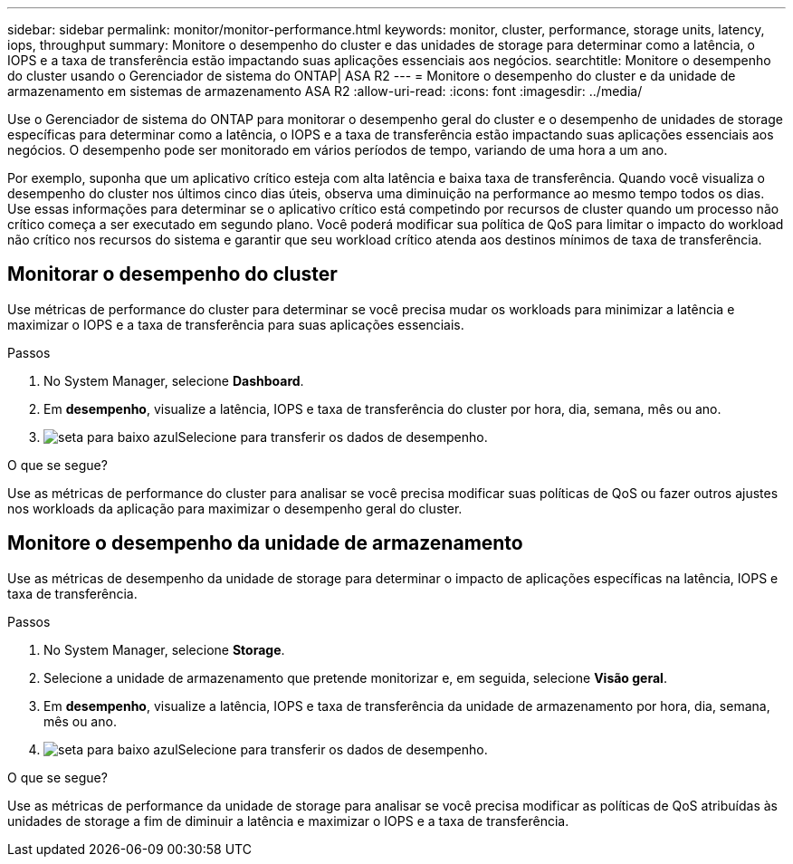 ---
sidebar: sidebar 
permalink: monitor/monitor-performance.html 
keywords: monitor, cluster, performance, storage units, latency, iops, throughput 
summary: Monitore o desempenho do cluster e das unidades de storage para determinar como a latência, o IOPS e a taxa de transferência estão impactando suas aplicações essenciais aos negócios. 
searchtitle: Monitore o desempenho do cluster usando o Gerenciador de sistema do ONTAP| ASA R2 
---
= Monitore o desempenho do cluster e da unidade de armazenamento em sistemas de armazenamento ASA R2
:allow-uri-read: 
:icons: font
:imagesdir: ../media/


[role="lead"]
Use o Gerenciador de sistema do ONTAP para monitorar o desempenho geral do cluster e o desempenho de unidades de storage específicas para determinar como a latência, o IOPS e a taxa de transferência estão impactando suas aplicações essenciais aos negócios. O desempenho pode ser monitorado em vários períodos de tempo, variando de uma hora a um ano.

Por exemplo, suponha que um aplicativo crítico esteja com alta latência e baixa taxa de transferência. Quando você visualiza o desempenho do cluster nos últimos cinco dias úteis, observa uma diminuição na performance ao mesmo tempo todos os dias. Use essas informações para determinar se o aplicativo crítico está competindo por recursos de cluster quando um processo não crítico começa a ser executado em segundo plano. Você poderá modificar sua política de QoS para limitar o impacto do workload não crítico nos recursos do sistema e garantir que seu workload crítico atenda aos destinos mínimos de taxa de transferência.



== Monitorar o desempenho do cluster

Use métricas de performance do cluster para determinar se você precisa mudar os workloads para minimizar a latência e maximizar o IOPS e a taxa de transferência para suas aplicações essenciais.

.Passos
. No System Manager, selecione *Dashboard*.
. Em *desempenho*, visualize a latência, IOPS e taxa de transferência do cluster por hora, dia, semana, mês ou ano.
. image:icon_download.png["seta para baixo azul"]Selecione para transferir os dados de desempenho.


.O que se segue?
Use as métricas de performance do cluster para analisar se você precisa modificar suas políticas de QoS ou fazer outros ajustes nos workloads da aplicação para maximizar o desempenho geral do cluster.



== Monitore o desempenho da unidade de armazenamento

Use as métricas de desempenho da unidade de storage para determinar o impacto de aplicações específicas na latência, IOPS e taxa de transferência.

.Passos
. No System Manager, selecione *Storage*.
. Selecione a unidade de armazenamento que pretende monitorizar e, em seguida, selecione *Visão geral*.
. Em *desempenho*, visualize a latência, IOPS e taxa de transferência da unidade de armazenamento por hora, dia, semana, mês ou ano.
. image:icon_download.png["seta para baixo azul"]Selecione para transferir os dados de desempenho.


.O que se segue?
Use as métricas de performance da unidade de storage para analisar se você precisa modificar as políticas de QoS atribuídas às unidades de storage a fim de diminuir a latência e maximizar o IOPS e a taxa de transferência.
